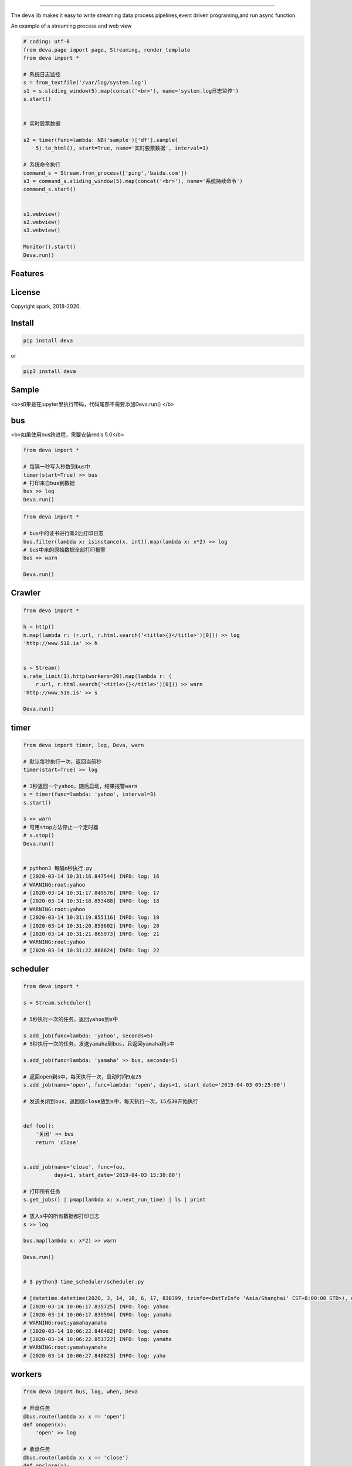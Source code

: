 .. image:: https://raw.githubusercontent.com/sostc/deva/master/deva.jpeg
   :target: https://github.com/sostc/deva
   :align: center
   :alt: 518.is


------

The ``deva`` lib makes it easy to write streaming data process pipelines,event driven programing,and run async function.

An example of a streaming process and web view

.. image:: https://raw.githubusercontent.com/sostc/deva/master/streaming.gif
   :target: https://raw.githubusercontent.com/sostc/deva/master/streaming.gif
   :align: center
   :alt: streanming


.. code-block:: python

    # coding: utf-8
    from deva.page import page, Streaming, render_template
    from deva import *

    # 系统日志监控
    s = from_textfile('/var/log/system.log')
    s1 = s.sliding_window(5).map(concat('<br>'), name='system.log日志监控')
    s.start()


    # 实时股票数据

    s2 = timer(func=lambda: NB('sample')['df'].sample(
        5).to_html(), start=True, name='实时股票数据', interval=1)

    # 系统命令执行
    command_s = Stream.from_process(['ping','baidu.com'])
    s3 = command_s.sliding_window(5).map(concat('<br>'), name='系统持续命令')
    command_s.start()


    s1.webview()
    s2.webview()
    s3.webview()
    
    Monitor().start()
    Deva.run()




Features
--------


License
-------

Copyright spark, 2018-2020.





Install
----------


.. code-block:: python

    pip install deva

or

.. code-block:: python

    pip3 install deva


Sample
------------
<b>如果是在jupyter里执行带码，代码尾部不需要添加Deva.run()
</b>

bus
---------
<b>如果使用bus跨进程，需要安装redis 5.0</b>

.. code-block:: python


    from deva import *

    # 每隔一秒写入秒数到bus中
    timer(start=True) >> bus
    # 打印来自bus到数据
    bus >> log
    Deva.run()

.. code-block:: python


    from deva import *

    # bus中的证书进行乘2后打印日志
    bus.filter(lambda x: isinstance(x, int)).map(lambda x: x*2) >> log
    # bus中来的原始数据全部打印报警
    bus >> warn

    Deva.run()


Crawler
-----------------

.. code-block:: python

    from deva import *

    h = http()
    h.map(lambda r: (r.url, r.html.search('<title>{}</title>')[0])) >> log
    'http://www.518.is' >> h


    s = Stream()
    s.rate_limit(1).http(workers=20).map(lambda r: (
        r.url, r.html.search('<title>{}</title>')[0])) >> warn
    'http://www.518.is' >> s

    Deva.run()



timer
-------------
.. code-block:: python

    from deva import timer, log, Deva, warn

    # 默认每秒执行一次，返回当前秒
    timer(start=True) >> log

    # 3秒返回一个yahoo，随后启动，结果报警warn
    s = timer(func=lambda: 'yahoo', interval=3)
    s.start()

    s >> warn
    # 可用stop方法停止一个定时器
    # s.stop()
    Deva.run()


    # python3 每隔n秒执行.py
    # [2020-03-14 10:31:16.847544] INFO: log: 16
    # WARNING:root:yahoo
    # [2020-03-14 10:31:17.849576] INFO: log: 17
    # [2020-03-14 10:31:18.853488] INFO: log: 18
    # WARNING:root:yahoo
    # [2020-03-14 10:31:19.855116] INFO: log: 19
    # [2020-03-14 10:31:20.859602] INFO: log: 20
    # [2020-03-14 10:31:21.865973] INFO: log: 21
    # WARNING:root:yahoo
    # [2020-03-14 10:31:22.868624] INFO: log: 22


scheduler
------------
.. code-block:: python

    from deva import *

    s = Stream.scheduler()

    # 5秒执行一次的任务，返回yahoo到s中

    s.add_job(func=lambda: 'yahoo', seconds=5)
    # 5秒执行一次的任务，发送yamaha到bus，且返回yamaha到s中

    s.add_job(func=lambda: 'yamaha' >> bus, seconds=5)

    # 返回open到s中，每天执行一次，启动时间9点25
    s.add_job(name='open', func=lambda: 'open', days=1, start_date='2019-04-03 09:25:00')

    # 发送关闭到bus，返回值close放到s中，每天执行一次，15点30开始执行


    def foo():
        '关闭' >> bus
        return 'close'


    s.add_job(name='close', func=foo,
              days=1, start_date='2019-04-03 15:30:00')

    # 打印所有任务
    s.get_jobs() | pmap(lambda x: x.next_run_time) | ls | print

    # 放入s中的所有数据都打印日志
    s >> log

    bus.map(lambda x: x*2) >> warn

    Deva.run()


    # $ python3 time_scheduler/scheduler.py

    # [datetime.datetime(2020, 3, 14, 18, 6, 17, 830399, tzinfo=<DstTzInfo 'Asia/Shanghai' CST+8:00:00 STD>), datetime.datetime(2020, 3, 14, 18, 6, 17, 830947, tzinfo=<DstTzInfo 'Asia/Shanghai' CST+8:00:00 STD>), datetime.datetime(2020, 3, 15, 9, 25, tzinfo=<DstTzInfo 'Asia/Shanghai' CST+8:00:00 STD>), datetime.datetime(2020, 3, 15, 15, 30, tzinfo=<DstTzInfo 'Asia/Shanghai' CST+8:00:00 STD>)]
    # [2020-03-14 10:06:17.835725] INFO: log: yahoo
    # [2020-03-14 10:06:17.839594] INFO: log: yamaha
    # WARNING:root:yamahayamaha
    # [2020-03-14 10:06:22.846482] INFO: log: yahoo
    # [2020-03-14 10:06:22.851722] INFO: log: yamaha
    # WARNING:root:yamahayamaha
    # [2020-03-14 10:06:27.840823] INFO: log: yaho



workers
-------------
.. code-block:: python

    from deva import bus, log, when, Deva

    # 开盘任务
    @bus.route(lambda x: x == 'open')
    def onopen(x):
        'open' >> log

    # 收盘任务
    @bus.route(lambda x: x == 'close')
    def onclose(x):
        'close' >> log

    # 另外一种写法

    when('open', source=bus).then(lambda: print(f'开盘啦'))
    Deva.run()


